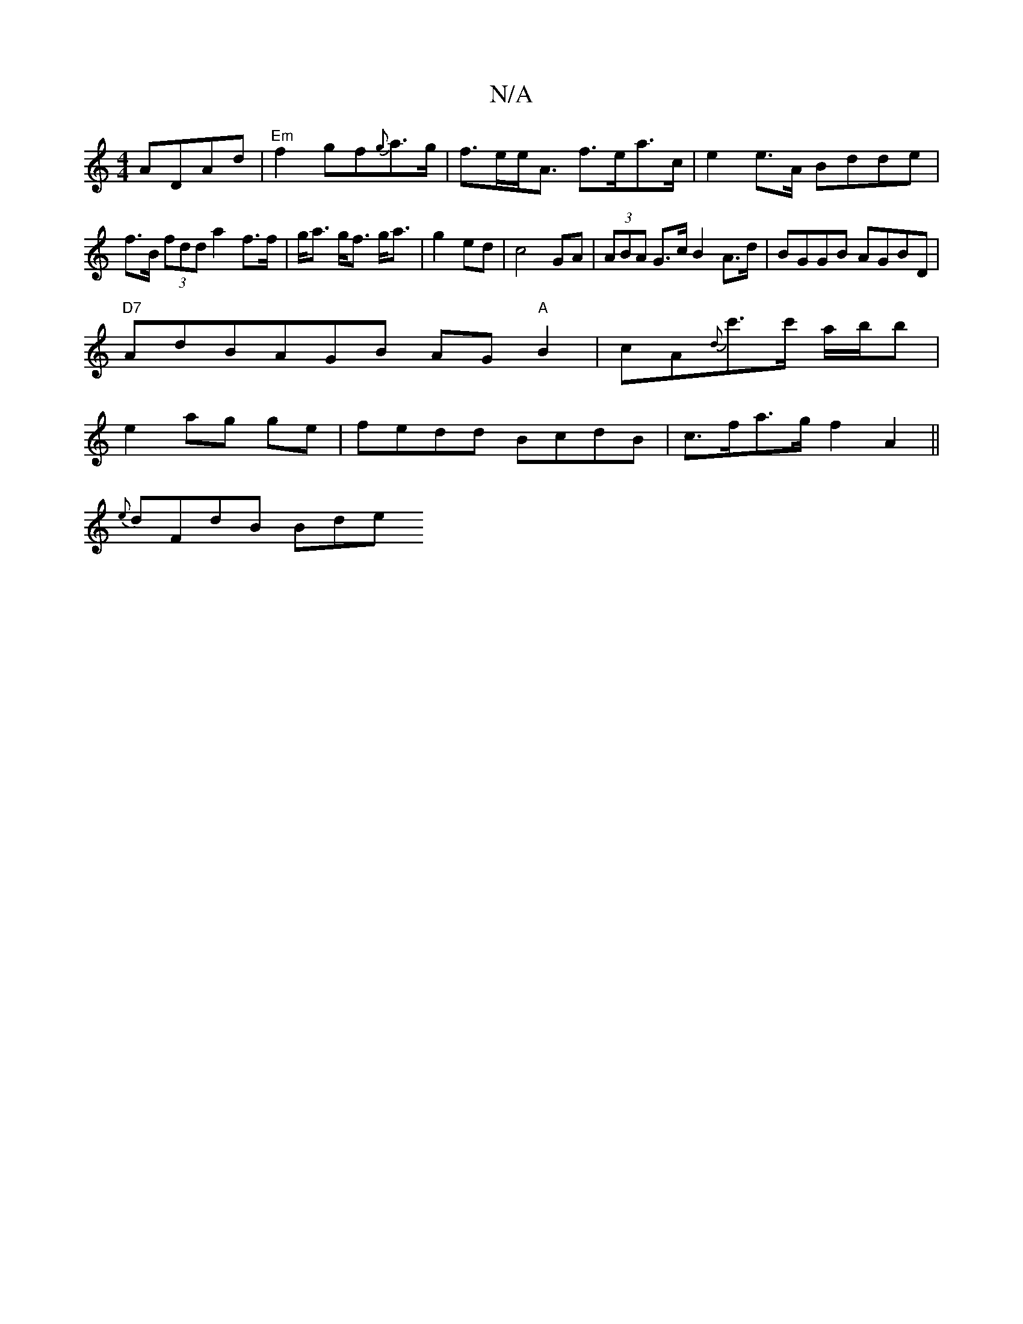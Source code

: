 X:1
T:N/A
M:4/4
R:N/A
K:Cmajor
 ADAd|"Em"f2 gf{g}a>g|f>ee<A f>ea>c|e2 e>A Bdde|f>B (3fdd a2 f>f|g<a g<f g<a|g2 ed|c4 GA|(3ABA G>c B2 A>d|BGGB AGBD|
"D7"AdBAGB AG "A"B2|cA{d}c'>c' a/b/b|
e2 ag ge|fedd BcdB|c>fa>g f2 A2||
{e}dFdB Bde